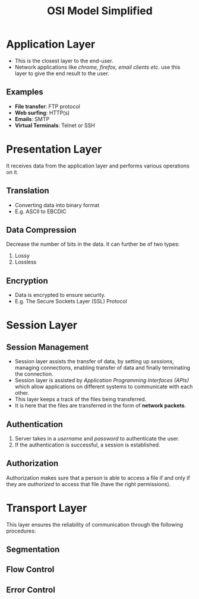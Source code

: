 #+TITLE: OSI Model Simplified

* Application Layer
- This is the closest layer to the end-user.
- Network applications like /chrome, firefox, email clients etc/. use this layer to give the end result to the user.
** Examples
- *File transfer*: FTP protocol
- *Web surfing*: HTTP(s)
- *Emails*: SMTP
- *Virtual Terminals*: Telnet or SSH

* Presentation Layer
It receives data from the application layer and performs various operations on it.
** Translation
- Converting data into binary format
- E.g. ASCII to EBCDIC
** Data Compression
Decrease the number of bits in the data. It can further be of two types:
1. Lossy
2. Lossless
** Encryption
- Data is encrypted to ensure security.
- E.g. The Secure Sockets Layer (SSL) Protocol

* Session Layer
** Session Management
- Session layer assists the transfer of data, by setting up /sessions/, managing connections, enabling transfer of data and finally terminating the connection.
- Session layer is assisted by /Application Programming Interfaces (APIs)/ which allow applications on different systems to communicate with each other.
- This layer keeps a track of the files being transferred.
- It is here that the files are transferred in the form of *network packets*.
** Authentication
1. Server takes in a /username/ and /password/ to authenticate the user.
2. If the authentication is successful, a session is established.
** Authorization
Authorization makes sure that a person is able to access a file if and only if they are /authorized/ to access that file (have the right permissions).

* Transport Layer
This layer ensures the reliability of communication through the following procedures:
** Segmentation
** Flow Control
** Error Control
